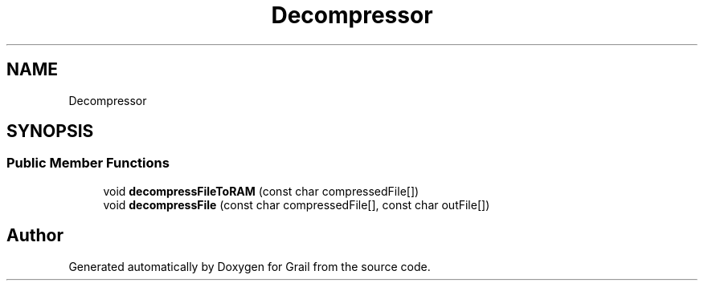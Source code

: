 .TH "Decompressor" 3 "Thu Jul 8 2021" "Version 1.0" "Grail" \" -*- nroff -*-
.ad l
.nh
.SH NAME
Decompressor
.SH SYNOPSIS
.br
.PP
.SS "Public Member Functions"

.in +1c
.ti -1c
.RI "void \fBdecompressFileToRAM\fP (const char compressedFile[])"
.br
.ti -1c
.RI "void \fBdecompressFile\fP (const char compressedFile[], const char outFile[])"
.br
.in -1c

.SH "Author"
.PP 
Generated automatically by Doxygen for Grail from the source code\&.
